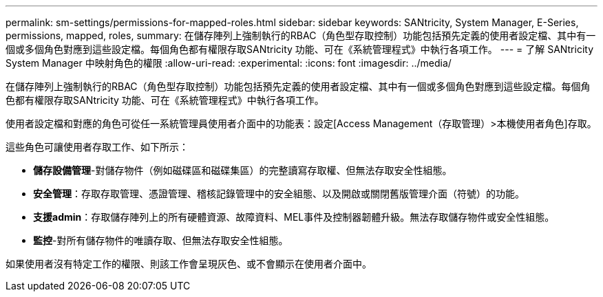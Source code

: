 ---
permalink: sm-settings/permissions-for-mapped-roles.html 
sidebar: sidebar 
keywords: SANtricity, System Manager, E-Series, permissions, mapped, roles, 
summary: 在儲存陣列上強制執行的RBAC（角色型存取控制）功能包括預先定義的使用者設定檔、其中有一個或多個角色對應到這些設定檔。每個角色都有權限存取SANtricity 功能、可在《系統管理程式》中執行各項工作。 
---
= 了解 SANtricity System Manager 中映射角色的權限
:allow-uri-read: 
:experimental: 
:icons: font
:imagesdir: ../media/


[role="lead"]
在儲存陣列上強制執行的RBAC（角色型存取控制）功能包括預先定義的使用者設定檔、其中有一個或多個角色對應到這些設定檔。每個角色都有權限存取SANtricity 功能、可在《系統管理程式》中執行各項工作。

使用者設定檔和對應的角色可從任一系統管理員使用者介面中的功能表：設定[Access Management（存取管理）>本機使用者角色]存取。

這些角色可讓使用者存取工作、如下所示：

* *儲存設備管理*-對儲存物件（例如磁碟區和磁碟集區）的完整讀寫存取權、但無法存取安全性組態。
* *安全管理*：存取存取管理、憑證管理、稽核記錄管理中的安全組態、以及開啟或關閉舊版管理介面（符號）的功能。
* *支援admin*：存取儲存陣列上的所有硬體資源、故障資料、MEL事件及控制器韌體升級。無法存取儲存物件或安全性組態。
* *監控*-對所有儲存物件的唯讀存取、但無法存取安全性組態。


如果使用者沒有特定工作的權限、則該工作會呈現灰色、或不會顯示在使用者介面中。
